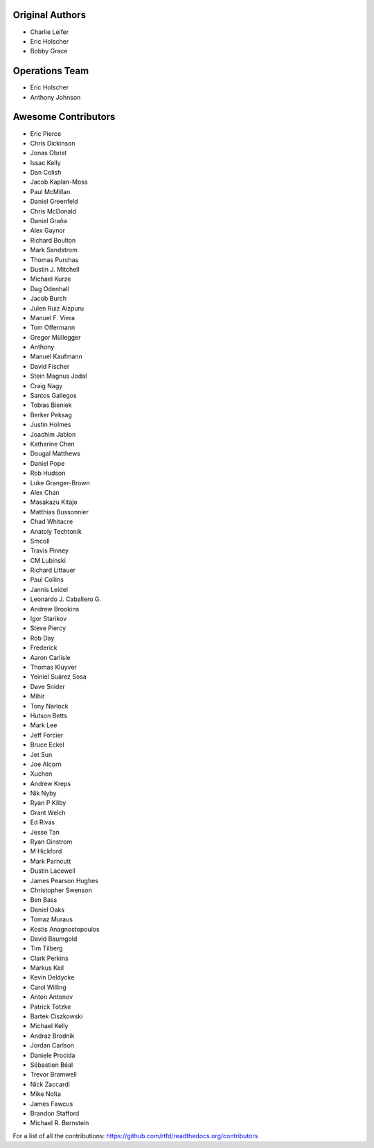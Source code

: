 Original Authors
===============
* Charlie Leifer
* Eric Holscher
* Bobby Grace

Operations Team
===============

* Eric Holscher
* Anthony Johnson

Awesome Contributors
====================
* Eric Pierce
* Chris Dickinson
* Jonas Obrist
* Issac Kelly
* Dan Colish
* Jacob Kaplan-Moss
* Paul McMillan
* Daniel Greenfeld
* Chris McDonald
* Daniel Graña
* Alex Gaynor
* Richard Boulton
* Mark Sandstrom
* Thomas Purchas
* Dustin J. Mitchell
* Michael Kurze
* Dag Odenhall
* Jacob Burch
* Julen Ruiz Aizpuru
* Manuel F. Viera
* Tom Offermann
* Gregor Müllegger
* Anthony
* Manuel Kaufmann
* David Fischer
* Stein Magnus Jodal
* Craig Nagy
* Santos Gallegos
* Tobias Bieniek
* Berker Peksag
* Justin Holmes
* Joachim Jablon
* Katharine Chen
* Dougal Matthews
* Daniel Pope
* Rob Hudson
* Luke Granger-Brown
* Alex Chan
* Masakazu Kitajo
* Matthias Bussonnier
* Chad Whitacre
* Anatoly Techtonik
* Smcoll
* Travis Pinney
* CM Lubinski
* Richard Littauer
* Paul Collins
* Jannis Leidel
* Leonardo J. Caballero G.
* Andrew Brookins
* Igor Starikov
* Steve Piercy
* Rob Day
* Frederick
* Aaron Carlisle
* Thomas Kluyver
* Yeiniel Suárez Sosa
* Dave Snider
* Mihir
* Tony Narlock
* Hutson Betts
* Mark Lee
* Jeff Forcier
* Bruce Eckel
* Jet Sun
* Joe Alcorn
* Xuchen
* Andrew Kreps
* Nik Nyby
* Ryan P Kilby
* Grant Welch
* Ed Rivas
* Jesse Tan
* Ryan Ginstrom
* M Hickford
* Mark Parncutt
* Dustin Lacewell
* James Pearson Hughes
* Christopher Swenson
* Ben Bass
* Daniel Oaks
* Tomaz Muraus
* Kostis Anagnostopoulos
* David Baumgold
* Tim Tilberg
* Clark Perkins
* Markus Keil
* Kevin Deldycke
* Carol Willing
* Anton Antonov
* Patrick Totzke
* Bartek Ciszkowski
* Michael Kelly
* Andraz Brodnik
* Jordan Carlson
* Daniele Procida
* Sébastien Béal
* Trevor Bramwell
* Nick Zaccardi
* Mike Nolta
* James Fawcus
* Brandon Stafford
* Michael R. Bernstein

For a list of all the contributions: https://github.com/rtfd/readthedocs.org/contributors
